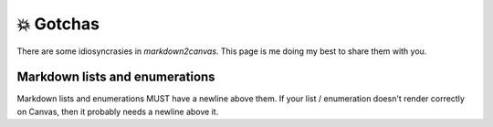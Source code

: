 💥 Gotchas
===========


There are some idiosyncrasies in `markdown2canvas`.  This page is me doing my best to share them with you.



Markdown lists and enumerations
----------------------------------

Markdown lists and enumerations MUST have a newline above them.  If your list / enumeration doesn't render correctly on Canvas, then it probably needs a newline above it.
